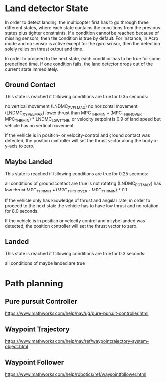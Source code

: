* Land detector State

# https://docs.px4.io/master/en/advanced_config/land_detector.html

In order to detect landing, the multicopter first has to go through three different states, where each state contains the conditions from the previous states plus tighter constraints. If a condition cannot be reached because of missing sensors, then the condition is true by default. For instance, in Acro mode and no sensor is active except for the gyro sensor, then the detection solely relies on thrust output and time.

In order to proceed to the next state, each condition has to be true for some predefined time. If one condition fails, the land detector drops out of the current state immediately.


** Ground Contact

This state is reached if following conditions are true for 0.35 seconds:

    no vertical movement (LNDMC_Z_VEL_MAX)
    no horizontal movement (LNDMC_XY_VEL_MAX)
    lower thrust than MPC_THR_MIN + (MPC_THR_HOVER - MPC_THR_MIN) * LNDMC_LOW_T_THR, or velocity setpoint is 0.9 of land speed but vehicle has no vertical movement.

If the vehicle is in position- or velocity-control and ground contact was detected, the position controller will set the thrust vector along the body x-y-axis to zero.

** Maybe Landed

This state is reached if following conditions are true for 0.25 seconds:

    all conditions of ground contact are true
    is not rotating (LNDMC_ROT_MAX)
    has low thrust MPC_THR_MIN + (MPC_THR_HOVER - MPC_THR_MIN) * 0.1

If the vehicle only has knowledge of thrust and angular rate, in order to proceed to the next state the vehicle has to have low thrust and no rotation for 8.0 seconds.

If the vehicle is in position or velocity control and maybe landed was detected, the position controller will set the thrust vector to zero.

** Landed

This state is reached if following conditions are true for 0.3 seconds:

    all conditions of maybe landed are true






* Path planning
** Pure pursuit Controller
https://www.mathworks.com/help/nav/ug/pure-pursuit-controller.html

** Waypoint Trajectory

https://www.mathworks.com/help/nav/ref/waypointtrajectory-system-object.html
** Waypoint Follower
https://www.mathworks.com/help/robotics/ref/waypointfollower.html
